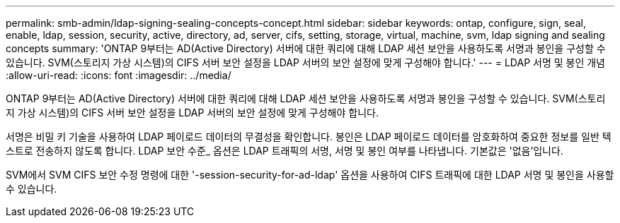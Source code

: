 ---
permalink: smb-admin/ldap-signing-sealing-concepts-concept.html 
sidebar: sidebar 
keywords: ontap, configure, sign, seal, enable, ldap, session, security, active, directory, ad, server, cifs, setting, storage, virtual, machine, svm, ldap signing and sealing concepts 
summary: 'ONTAP 9부터는 AD(Active Directory) 서버에 대한 쿼리에 대해 LDAP 세션 보안을 사용하도록 서명과 봉인을 구성할 수 있습니다. SVM(스토리지 가상 시스템)의 CIFS 서버 보안 설정을 LDAP 서버의 보안 설정에 맞게 구성해야 합니다.' 
---
= LDAP 서명 및 봉인 개념
:allow-uri-read: 
:icons: font
:imagesdir: ../media/


[role="lead"]
ONTAP 9부터는 AD(Active Directory) 서버에 대한 쿼리에 대해 LDAP 세션 보안을 사용하도록 서명과 봉인을 구성할 수 있습니다. SVM(스토리지 가상 시스템)의 CIFS 서버 보안 설정을 LDAP 서버의 보안 설정에 맞게 구성해야 합니다.

서명은 비밀 키 기술을 사용하여 LDAP 페이로드 데이터의 무결성을 확인합니다. 봉인은 LDAP 페이로드 데이터를 암호화하여 중요한 정보를 일반 텍스트로 전송하지 않도록 합니다. LDAP 보안 수준_ 옵션은 LDAP 트래픽의 서명, 서명 및 봉인 여부를 나타냅니다. 기본값은 '없음'입니다.

SVM에서 SVM CIFS 보안 수정 명령에 대한 '-session-security-for-ad-ldap' 옵션을 사용하여 CIFS 트래픽에 대한 LDAP 서명 및 봉인을 사용할 수 있습니다.
